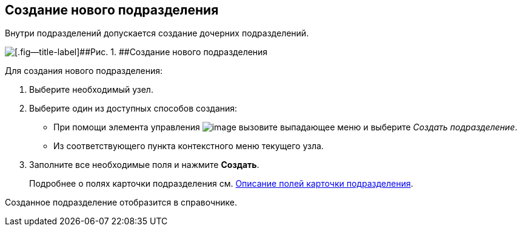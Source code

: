 
== Создание нового подразделения

[[CreateDept__context_krn_j5j_v4b]]
Внутри подразделений допускается создание дочерних подразделений.

image::CreateNewDeptMain.png[[.fig--title-label]##Рис. 1. ##Создание нового подразделения]

Для создания нового подразделения:

. [.ph .cmd]#Выберите необходимый узел.#
. [.ph .cmd]#Выберите один из доступных способов создания:#
* При помощи элемента управления image:buttons/createSectionNomenclature.png[image] вызовите выпадающее меню и выберите [.keyword .parmname]_Создать подразделение_.
* Из соответствующего пункта контекстного меню текущего узла.
. [.ph .cmd]#Заполните все необходимые поля и нажмите [.ph .uicontrol]*Создать*.#
+
Подробнее о полях карточки подразделения см. xref:EmployeeDirFieldDept.adoc[Описание полей карточки подразделения].

[[CreateDept__result_ohv_3wj_v4b]]
Созданное подразделение отобразится в справочнике.

